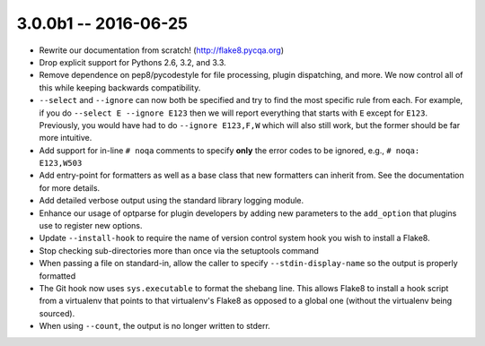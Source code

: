 3.0.0b1 -- 2016-06-25
---------------------

- Rewrite our documentation from scratch! (http://flake8.pycqa.org)

- Drop explicit support for Pythons 2.6, 3.2, and 3.3.

- Remove dependence on pep8/pycodestyle for file processing, plugin
  dispatching, and more. We now control all of this while keeping backwards
  compatibility.

- ``--select`` and ``--ignore`` can now both be specified and try to find the
  most specific rule from each. For example, if you do ``--select E --ignore
  E123`` then we will report everything that starts with ``E`` except for
  ``E123``. Previously, you would have had to do ``--ignore E123,F,W`` which
  will also still work, but the former should be far more intuitive.

- Add support for in-line ``# noqa`` comments to specify **only** the error
  codes to be ignored, e.g., ``# noqa: E123,W503``

- Add entry-point for formatters as well as a base class that new formatters
  can inherit from. See the documentation for more details.

- Add detailed verbose output using the standard library logging module.

- Enhance our usage of optparse for plugin developers by adding new parameters
  to the ``add_option`` that plugins use to register new options.

- Update ``--install-hook`` to require the name of version control system hook
  you wish to install a Flake8.

- Stop checking sub-directories more than once via the setuptools command

- When passing a file on standard-in, allow the caller to specify
  ``--stdin-display-name`` so the output is properly formatted

- The Git hook now uses ``sys.executable`` to format the shebang line.
  This allows Flake8 to install a hook script from a virtualenv that points to
  that virtualenv's Flake8 as opposed to a global one (without the virtualenv
  being sourced).

- When using ``--count``, the output is no longer written to stderr.
